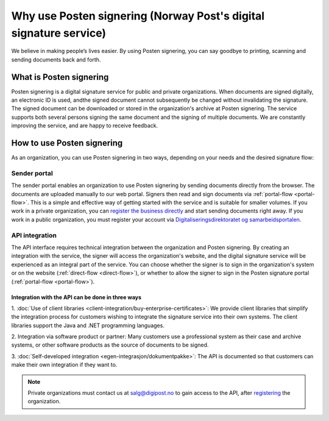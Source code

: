 Why use Posten signering (Norway Post's digital signature service)
******************************

We believe in making people’s lives easier. By using Posten signering, you can say goodbye to printing, scanning and sending documents back and forth.



What is Posten signering
########################

Posten signering is a digital signature service for public and private organizations. When documents are signed digitally, an electronic ID is used, andthe signed document cannot subsequently be changed without invalidating the signature. The signed document can be downloaded or stored in the organization's archive at Posten signering. The service supports both several persons signing the same document and the signing of multiple documents. We are constantly improving the service, and are happy to receive feedback.


How to use Posten signering
###########################

As an organization, you can use Posten signering in two ways, depending on your needs and the desired signature flow:

Sender portal
-------------
The sender portal enables an organization to use Posten signering by sending documents directly from the browser. The documents are uploaded manually to our web portal. Signers then read and sign documents via :ref:`portal-flow <portal-flow>`. This is a simple and effective way of getting started with the service and is suitable for smaller volumes. If you work in a private organization, you can `register the business directly <https://signering.posten.no/registrering/bedrift>`_ and start sending documents right away. If you work in a public organization, you must register your account via `Digitaliseringsdirektoratet og samarbeidsportalen <https://samarbeid.difi.no/felleslosninger/esignering/ta-i-bruk-esignering>`_.

API integration
---------------
The API interface requires technical integration between the organization and Posten signering. By creating an integration with the service, the signer will access the organization's website, and the digital signature service will be experienced as an integral part of the service. You can choose whether the signer is to sign in the organization's system or on the website (:ref:`direct-flow <direct-flow>`), or whether to allow the signer to sign in the Posten signature portal (:ref:`portal-flow <portal-flow>`).

Integration with the API can be done in three ways
^^^^^^^^^^^^^^^^^^^^^^^^^^^^^^^^^^^^^^^^^^^^^^^^^^

1. :doc:`Use of client libraries <client-integration/buy-enterprise-certificates>`:
We provide client libraries that simplify the integration process for customers wishing to integrate the signature service into their own systems. The client libraries support the Java and .NET programming languages.

2. Integration via software product or partner:
Many customers use a professional system as their case and archive systems, or other software products as the source of documents to be signed.

3. :doc:`Self-developed integration <egen-integrasjon/dokumentpakke>`:
The API is documented so that customers can make their own integration if they want to.

..  NOTE::
    Private organizations must contact us at salg@digipost.no to gain access to the API, after `registering <https://signering.posten.no/registrering/bedrift>`_ the organization.
